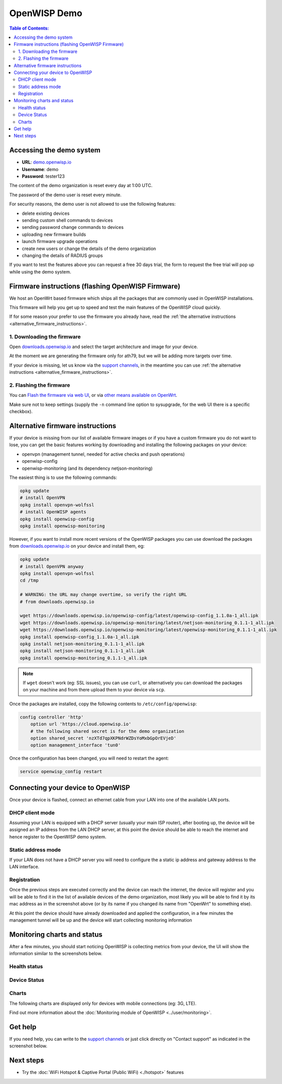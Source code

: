 OpenWISP Demo
=============

.. image:: ../images/demo/demo.png
    :target: ../_images/demo.png

.. contents:: **Table of Contents**:
   :backlinks: none
   :depth: 3

Accessing the demo system
-------------------------

- **URL**: `demo.openwisp.io <https://demo.openwisp.io/>`_
- **Username**: demo
- **Password**: tester123

The content of the demo organization is reset every day at 1:00 UTC.

The password of the demo user is reset every minute.

For security reasons, the demo user is
not allowed to use the following features:

* delete existing devices
* sending custom shell commands to devices
* sending password change commands to devices
* uploading new firmware builds
* launch firmware upgrade operations
* create new users or change the details of the demo organization
* changing the details of RADIUS groups

If you want to test the features above you can request
a free 30 days trial, the form to request the free trial
will pop up while using the demo system.

Firmware instructions (flashing OpenWISP Firmware)
--------------------------------------------------

We host an OpenWrt based firmware which ships all the packages
that are commonly used in OpenWISP installations.

This firmware will help you get up to speed and test the main features
of the OpenWISP cloud quickly.

If for some reason your prefer to use the firmware you already have,
read the
:ref:`the alternative instructions <alternative_firmware_instructions>`.

1. Downloading the firmware
~~~~~~~~~~~~~~~~~~~~~~~~~~~

Open `downloads.openwisp.io <http://downloads.openwisp.io/?prefix=firmware/22.03/ath79/>`_
and select the target architecture and image for your device.

At the moment we are generating the firmware only for ath79,
but we will be adding more targets over time.

If your device is missing, let us know via the
`support channels <https://openwisp.org/support.html>`__,
in the meantime you can use
:ref:`the alternative instructions <alternative_firmware_instructions>`.

2. Flashing the firmware
~~~~~~~~~~~~~~~~~~~~~~~~

You can `Flash the firmware via web UI
<https://openwrt.org/docs/guide-user/installation/generic.sysupgrade>`_,
or via `other means available on OpenWrt
<https://openwrt.org/docs/guide-user/installation/generic.flashing>`_.

Make sure not to keep settings
(supply the ``-n`` command line option to sysupgrade, for the web UI
there is a specific checkbox).

.. _alternative_firmware_instructions:

Alternative firmware instructions
---------------------------------

If your device is missing from our list of available firmware images
or if you have a custom firmware you do not want to lose, you can
get the basic features working by downloading and installing the
following packages on your device:

- openvpn (management tunnel, needed for
  active checks and push operations)
- openwisp-config
- openwisp-monitoring (and its dependency netjson-monitoring)

The easiest thing is to use the following commands:

.. code-block::

    opkg update
    # install OpenVPN
    opkg install openvpn-wolfssl
    # install OpenWISP agents
    opkg install openwisp-config
    opkg install openwisp-monitoring

However, if you want to install more recent
versions of the OpenWISP packages
you can use download the packages from
`downloads.openwisp.io <http://downloads.openwisp.io/>`__ on your
device and install them, eg:

.. code-block::

    opkg update
    # install OpenVPN anyway
    opkg install openvpn-wolfssl
    cd /tmp

    # WARNING: the URL may change overtime, so verify the right URL
    # from downloads.openwisp.io

    wget https://downloads.openwisp.io/openwisp-config/latest/openwisp-config_1.1.0a-1_all.ipk
    wget https://downloads.openwisp.io/openwisp-monitoring/latest/netjson-monitoring_0.1.1-1_all.ipk
    wget https://downloads.openwisp.io/openwisp-monitoring/latest/openwisp-monitoring_0.1.1-1_all.ipk
    opkg install openwisp-config_1.1.0a-1_all.ipk
    opkg install netjson-monitoring_0.1.1-1_all.ipk
    opkg install netjson-monitoring_0.1.1-1_all.ipk
    opkg install openwisp-monitoring_0.1.1-1_all.ipk

.. note::
  If ``wget`` doesn't work (eg: SSL issues), you can use ``curl``,
  or alternatively you can download the packages on your machine
  and from there upload them to your device via ``scp``.

Once the packages are installed, copy the following contents to
``/etc/config/openwisp``:

.. code-block::

  config controller 'http'
      option url 'https://cloud.openwisp.io'
      # the following shared secret is for the demo organization
      option shared_secret 'nzXTd7qpXKPNdrWZDsYoMxbGpOrEVjeD'
      option management_interface 'tun0'

Once the configuration has been changed, you will need to restart
the agent:

.. code-block::

    service openwisp_config restart

Connecting your device to OpenWISP
----------------------------------

.. image:: ../images/demo/lan-ports.jpg

Once your device is flashed, connect an ethernet cable from your LAN into
one of the available LAN ports.

DHCP client mode
~~~~~~~~~~~~~~~~

Assuming your LAN is equipped with a DHCP server (usually your
main ISP router), after booting up, the device will be assigned an
IP address from the LAN DHCP server, at this point the device
should be able to reach the internet and hence register to the
OpenWISP demo system.

Static address mode
~~~~~~~~~~~~~~~~~~~

If your LAN does not have a DHCP server you will need to configure the
a static ip address and gateway address to the LAN interface.

Registration
~~~~~~~~~~~~

.. image:: ../images/demo/device-list-registered.png
    :target: ../_images/device-list-registered.png

Once the previous steps are executed correctly and the device can
reach the internet, the device will register and you will be able to find
it in the list of available
devices of the demo organization, most likely you will be able to find
it by its mac address as in the screenshot above
(or by its name if you changed its name from "OpenWrt" to something else).

At this point the device should have already downloaded and applied
the configuration, in a few minutes the management tunnel will be
up and the device will start collecting monitoring information

Monitoring charts and status
----------------------------

After a few minutes, you should start noticing OpenWISP is collecting
metrics from your device, the UI will show the information similar to
the screenshots below.

Health status
~~~~~~~~~~~~~

.. image:: ../images/demo/health-status.png
    :target: ../_images/health-status.png

Device Status
~~~~~~~~~~~~~

.. image:: https://raw.githubusercontent.com/openwisp/openwisp-monitoring/docs/docs/device-status-1.png
    :target: https://raw.githubusercontent.com/openwisp/openwisp-monitoring/docs/docs/device-status-1.png

.. image:: https://raw.githubusercontent.com/openwisp/openwisp-monitoring/docs/docs/device-status-2.png
   :target: https://raw.githubusercontent.com/openwisp/openwisp-monitoring/docs/docs/device-status-2.png

.. image:: https://raw.githubusercontent.com/openwisp/openwisp-monitoring/docs/docs/device-status-3.png
   :target: https://raw.githubusercontent.com/openwisp/openwisp-monitoring/docs/docs/device-status-3.png

.. image:: https://raw.githubusercontent.com/openwisp/openwisp-monitoring/docs/docs/device-status-4.png
   :target: https://raw.githubusercontent.com/openwisp/openwisp-monitoring/docs/docs/device-status-4.png

Charts
~~~~~~

.. image:: https://raw.githubusercontent.com/openwisp/openwisp-monitoring/docs/docs/uptime.png
   :target: https://raw.githubusercontent.com/openwisp/openwisp-monitoring/docs/docs/uptime.png

.. image:: https://raw.githubusercontent.com/openwisp/openwisp-monitoring/docs/docs/packet-loss.png
   :target: https://raw.githubusercontent.com/openwisp/openwisp-monitoring/docs/docs/packet-loss.png

.. image:: https://raw.githubusercontent.com/openwisp/openwisp-monitoring/docs/docs/rtt.png
   :target: https://raw.githubusercontent.com/openwisp/openwisp-monitoring/docs/docs/rtt.png

.. image:: https://raw.githubusercontent.com/openwisp/openwisp-monitoring/docs/docs/traffic.png
   :target: https://raw.githubusercontent.com/openwisp/openwisp-monitoring/docs/docs/traffic.png

.. image:: https://raw.githubusercontent.com/openwisp/openwisp-monitoring/docs/docs/wifi-clients.png
   :target: https://raw.githubusercontent.com/openwisp/openwisp-monitoring/docs/docs/wifi-clients.png

.. image:: https://raw.githubusercontent.com/openwisp/openwisp-monitoring/docs/docs/cpu-load.png
   :target: https://raw.githubusercontent.com/openwisp/openwisp-monitoring/docs/docs/cpu-load.png

The following charts are displayed only for devices
with mobile connections (eg: 3G, LTE).

.. image:: https://raw.githubusercontent.com/openwisp/openwisp-monitoring/docs/docs/access-technology.png
   :target: https://raw.githubusercontent.com/openwisp/openwisp-monitoring/docs/docs/access-technology.png

.. image:: https://raw.githubusercontent.com/openwisp/openwisp-monitoring/docs/docs/signal-strength.png
   :target: https://raw.githubusercontent.com/openwisp/openwisp-monitoring/docs/docs/signal-strength.png

.. image:: https://raw.githubusercontent.com/openwisp/openwisp-monitoring/docs/docs/signal-quality.png
   :target: https://raw.githubusercontent.com/openwisp/openwisp-monitoring/docs/docs/signal-quality.png

Find out more information about the
:doc:`Monitoring module of OpenWISP <../user/monitoring>`.

Get help
--------

If you need help, you can write to the
`support channels <https://openwisp.org/support.html>`__ or just click
directly on "Contact support" as indicated in the screenshot below.

.. image:: ../images/demo/contact-support.png
    :target: ../_images/contact-support.png

Next steps
----------

- Try the :doc:`WiFi Hotspot & Captive Portal (Public WiFi) <./hotspot>`
  features
